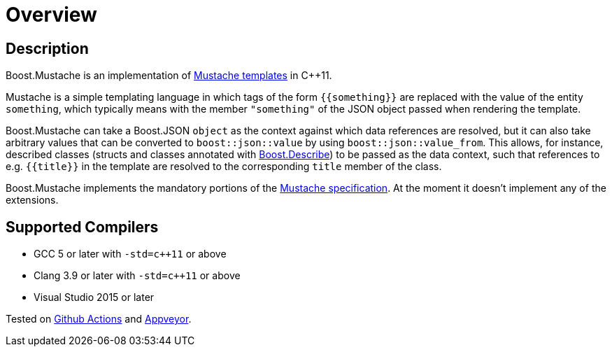 ////
Copyright 2022 Peter Dimov
Distributed under the Boost Software License, Version 1.0.
https://www.boost.org/LICENSE_1_0.txt
////

[#overview]
# Overview
:idprefix: overview_

## Description

Boost.Mustache is an implementation of
http://mustache.github.io/[Mustache templates] in {cpp}11.

Mustache is a simple templating language in which tags of
the form `{{something}}` are replaced with the value of
the entity `something`, which typically means with the member
`"something"` of the JSON object passed when rendering the template.

Boost.Mustache can take a Boost.JSON `object` as the context against
which data references are resolved, but it can also take arbitrary
values that can be converted to `boost::json::value` by using
`boost::json::value_from`. This allows, for instance, described classes
(structs and classes annotated with https://boost.org/libs/describe[Boost.Describe])
to be passed as the data context, such that references to e.g. `{{title}}`
in the template are resolved to the corresponding `title` member of the
class.

Boost.Mustache implements the mandatory portions of the
https://github.com/mustache/spec[Mustache specification]. At the
moment it doesn't implement any of the extensions.

## Supported Compilers

* GCC 5 or later with `-std=c++11` or above
* Clang 3.9 or later with `-std=c++11` or above
* Visual Studio 2015 or later

Tested on https://github.com/pdimov/mustache/actions[Github Actions] and
https://ci.appveyor.com/project/pdimov/mustache[Appveyor].
